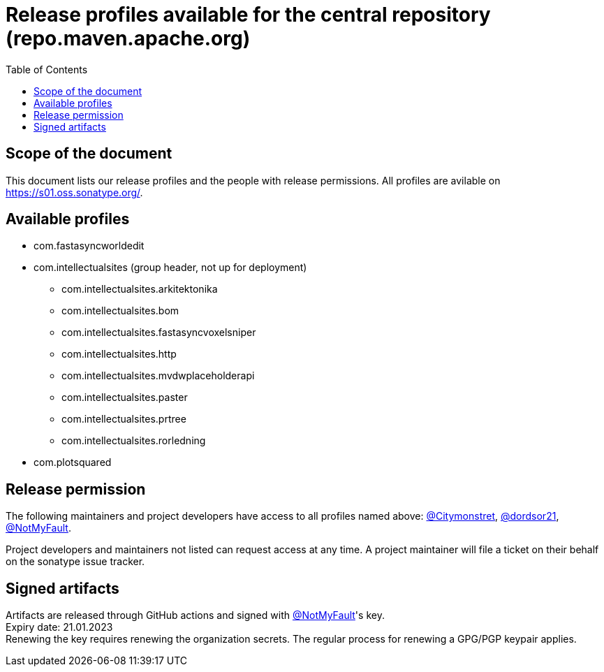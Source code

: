 :toc:
:toclevels: 2
:icons: font


= Release profiles available for the central repository (repo.maven.apache.org)

toc::[]

== Scope of the document

This document lists our release profiles and the people with release permissions. All profiles are avilable on https://s01.oss.sonatype.org/.

== Available profiles

* com.fastasyncworldedit
* com.intellectualsites (group header, not up for deployment)
** com.intellectualsites.arkitektonika
** com.intellectualsites.bom
** com.intellectualsites.fastasyncvoxelsniper
** com.intellectualsites.http
** com.intellectualsites.mvdwplaceholderapi
** com.intellectualsites.paster
** com.intellectualsites.prtree
** com.intellectualsites.rorledning
* com.plotsquared

== Release permission

The following maintainers and project developers have access to all profiles named above:
link:https://github.com/Citymonstret[@Citymonstret], link:https://github.com/dordsor21[@dordsor21], link:https://github.com/NotMyFault[@NotMyFault].

Project developers and maintainers not listed can request access at any time. A project maintainer will file a ticket on their behalf on the sonatype issue tracker.

== Signed artifacts

Artifacts are released through GitHub actions and signed with link:https://github.com/NotMyFault[@NotMyFault]'s key. + 
Expiry date: 21.01.2023 + 
Renewing the key requires renewing the organization secrets. The regular process for renewing a GPG/PGP keypair applies.
